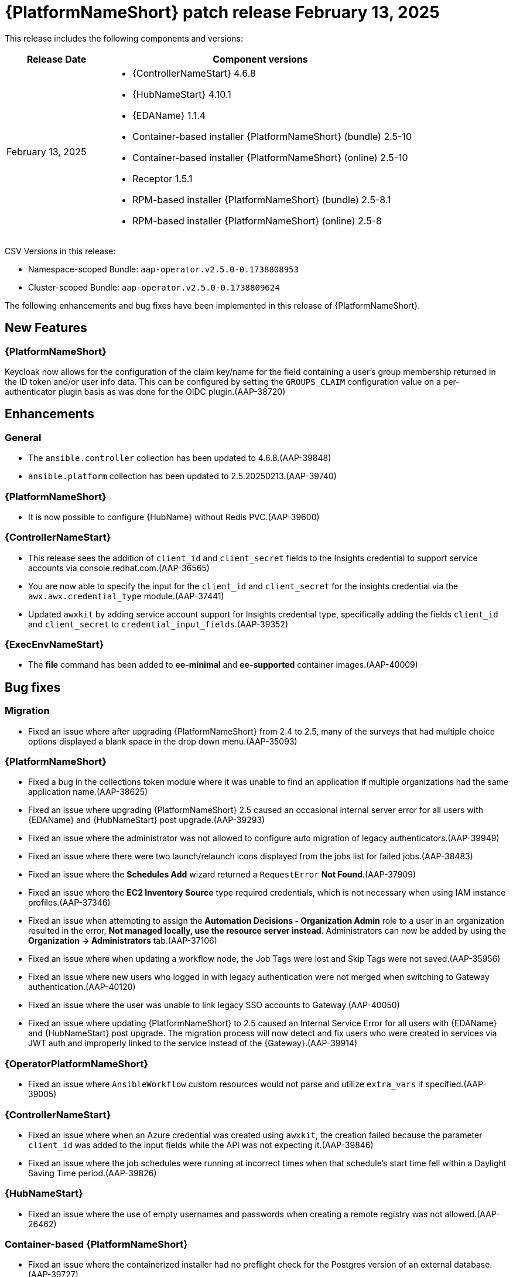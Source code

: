 [[aap-25-20250213]]

= {PlatformNameShort} patch release February 13, 2025

This release includes the following components and versions:

[cols="1a,3a", options="header"]
|===
| Release Date | Component versions

| February 13, 2025  | 
* {ControllerNameStart} 4.6.8
* {HubNameStart} 4.10.1
* {EDAName} 1.1.4
* Container-based installer {PlatformNameShort} (bundle) 2.5-10
* Container-based installer {PlatformNameShort} (online) 2.5-10
* Receptor 1.5.1
* RPM-based installer {PlatformNameShort} (bundle) 2.5-8.1
* RPM-based installer {PlatformNameShort} (online) 2.5-8

|===

CSV Versions in this release:

* Namespace-scoped Bundle: `aap-operator.v2.5.0-0.1738808953`

* Cluster-scoped Bundle: `aap-operator.v2.5.0-0.1738809624`

The following enhancements and bug fixes have been implemented in this release of {PlatformNameShort}.


== New Features

=== {PlatformNameShort}

Keycloak now allows for the configuration of the claim key/name for the field containing a user's group membership returned in the ID token and/or user info data. This can be configured by setting the `GROUPS_CLAIM` configuration value on a per-authenticator plugin basis as was done for the OIDC plugin.(AAP-38720)

== Enhancements

=== General

* The `ansible.controller` collection has been updated to 4.6.8.(AAP-39848)

* `ansible.platform` collection has been updated to 2.5.20250213.(AAP-39740)

=== {PlatformNameShort}

* It is now possible to configure {HubName} without Redis PVC.(AAP-39600)


=== {ControllerNameStart}

* This release sees the addition of `client_id` and `client_secret` fields to the Insights credential to support service accounts via console.redhat.com.(AAP-36565)

* You are now able to specify the input for the `client_id` and `client_secret` for the insights credential via the `awx.awx.credential_type` module.(AAP-37441)

* Updated `awxkit` by adding service account support for Insights credential type, specifically adding the fields `client_id` and `client_secret` to `credential_input_fields`.(AAP-39352)

=== {ExecEnvNameStart}

* The *file* command has been added to *ee-minimal* and *ee-supported* container images.(AAP-40009)

== Bug fixes

=== Migration

* Fixed an issue where after upgrading {PlatformNameShort} from 2.4 to 2.5, many of the surveys that had multiple choice options displayed a blank space in the drop down menu.(AAP-35093)

=== {PlatformNameShort}

* Fixed a bug in the collections token module where it was unable to find an application if multiple organizations had the same application name.(AAP-38625)

* Fixed an issue where upgrading {PlatformNameShort} 2.5 caused an occasional internal server error for all users with {EDAName} and {HubNameStart} post upgrade.(AAP-39293)

* Fixed an issue where the administrator was not allowed to configure auto migration of legacy authenticators.(AAP-39949)

* Fixed an issue where there were two launch/relaunch icons displayed from the jobs list for failed jobs.(AAP-38483)

* Fixed an issue where the *Schedules Add* wizard returned a `RequestError` *Not Found*.(AAP-37909)

* Fixed an issue where the *EC2 Inventory Source* type required credentials, which is not necessary when using IAM instance profiles.(AAP-37346)

* Fixed an issue when attempting to assign the *Automation Decisions - Organization Admin* role to a user in an organization resulted in the error, *Not managed locally, use the resource server instead*. Administrators can now be added by using the *Organization -> Administrators* tab.(AAP-37106)

* Fixed an issue where when updating a workflow node, the Job Tags were lost and Skip Tags were not saved.(AAP-35956)

* Fixed an issue where new users who logged in with legacy authentication were not merged when switching to Gateway authentication.(AAP-40120)

* Fixed an issue where the user was unable to link legacy SSO accounts to Gateway.(AAP-40050)

* Fixed an issue where updating {PlatformNameShort} to 2.5 caused an Internal Service Error for all users with {EDAName} and {HubNameStart} post upgrade. The migration process will now detect and fix users who were created in services via JWT auth and improperly linked to the service instead of the {Gateway}.(AAP-39914)


=== {OperatorPlatformNameShort}

* Fixed an issue where `AnsibleWorkflow` custom resources would not parse and utilize `extra_vars` if specified.(AAP-39005)

=== {ControllerNameStart}

* Fixed an issue where when an Azure credential was created using `awxkit`, the creation failed because the parameter `client_id` was added to the input fields while the API was not expecting it.(AAP-39846)

* Fixed an issue where the job schedules were running at incorrect times when that schedule's start time fell within a Daylight Saving Time period.(AAP-39826)


=== {HubNameStart}

* Fixed an issue where the use of empty usernames and passwords when creating a remote registry was not allowed.(AAP-26462)


=== Container-based {PlatformNameShort}

* Fixed an issue where the containerized installer had no preflight check for the Postgres version of an external database.(AAP-39727)

* Fixed an issue where the containerized installer could not register other peers in the database.(AAP-39470)

* Fixed an issue where there was a missing installation user UID check.(AAP-39393)

* Fixed an issue where Postgresql connection errors would be hidden during its configuration.(AAP-39389)

* Fixed an issue in the preflight check regression when the TLS private key provided is not an RSA type.(AAP-39816)
 

=== {EDAName}

* Fixed an issue where the btn:[Generate extra vars] button did not handle file/env injected credentials.(AAP-36003)

=== Known Issues

* In the {Gateway}, the tooltip for *Projects -> Create Project - Project Base Path* is undefined.(AAP-27631)

* Deploying the {Gateway} on FIPS enabled RHEL 9 is currently not supported.(AAP-39146)
